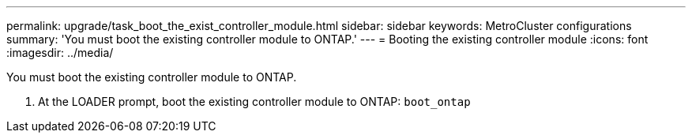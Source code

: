---
permalink: upgrade/task_boot_the_exist_controller_module.html
sidebar: sidebar
keywords: MetroCluster configurations
summary: 'You must boot the existing controller module to ONTAP.'
---
= Booting the existing controller module
:icons: font
:imagesdir: ../media/

[.lead]
You must boot the existing controller module to ONTAP.

. At the LOADER prompt, boot the existing controller module to ONTAP: `boot_ontap`
